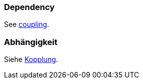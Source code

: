 // tag::EN[]
### Dependency

See <<term-coupling,coupling>>.


// end::EN[]

// tag::DE[]
### Abhängigkeit

Siehe <<term-coupling,Kopplung>>.



// end::DE[]


